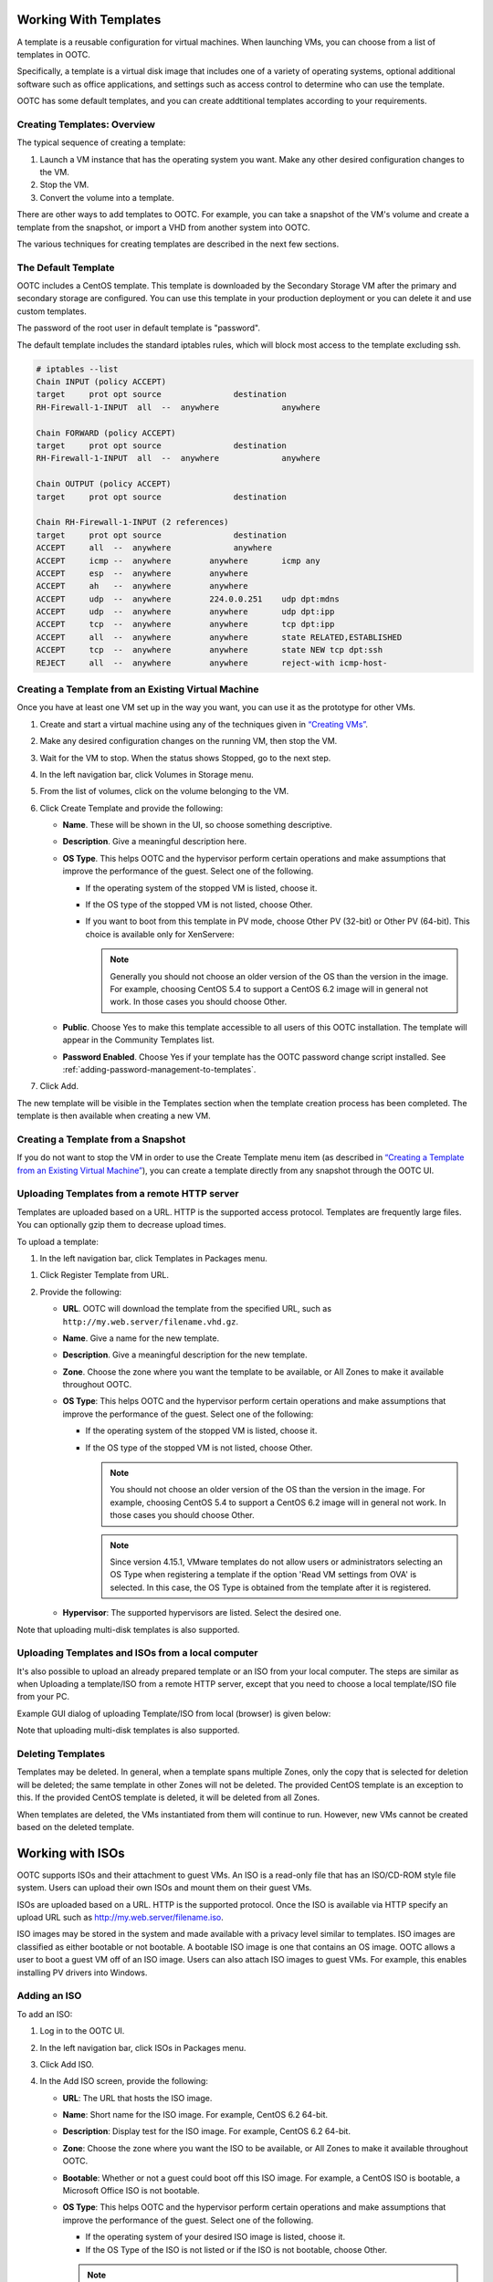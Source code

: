 .. 
   "Option One Technologies Cloud" (OOTC) documentation.

Working With Templates
=======================

A template is a reusable configuration for virtual machines. When launching 
VMs, you can choose from a list of templates in OOTC.

Specifically, a template is a virtual disk image that includes one of a
variety of operating systems, optional additional software such as
office applications, and settings such as access control to determine
who can use the template. 

OOTC has some default templates, and you can create addtitional templates
according to your requirements.

Creating Templates: Overview
----------------------------

The typical sequence of creating a template:

#. Launch a VM instance that has the operating system you want. Make any
   other desired configuration changes to the VM.

#. Stop the VM.

#. Convert the volume into a template.

There are other ways to add templates to OOTC. For example, you
can take a snapshot of the VM's volume and create a template from the
snapshot, or import a VHD from another system into OOTC.

The various techniques for creating templates are described in the next
few sections.



The Default Template
--------------------

OOTC includes a CentOS template. This template is downloaded by
the Secondary Storage VM after the primary and secondary storage are
configured. You can use this template in your production deployment or
you can delete it and use custom templates.

The password of the root user in default template is "password".

..
   @Question: There are several templates. Need to confirm whether this is correct for all of them.


The default template includes the standard iptables rules, which will
block most access to the template excluding ssh.

.. code:: bash

   # iptables --list
   Chain INPUT (policy ACCEPT)
   target     prot opt source               destination
   RH-Firewall-1-INPUT  all  --  anywhere             anywhere

   Chain FORWARD (policy ACCEPT)
   target     prot opt source               destination
   RH-Firewall-1-INPUT  all  --  anywhere             anywhere

   Chain OUTPUT (policy ACCEPT)
   target     prot opt source               destination

   Chain RH-Firewall-1-INPUT (2 references)
   target     prot opt source               destination
   ACCEPT     all  --  anywhere             anywhere
   ACCEPT     icmp --  anywhere        anywhere       icmp any
   ACCEPT     esp  --  anywhere        anywhere
   ACCEPT     ah   --  anywhere        anywhere
   ACCEPT     udp  --  anywhere        224.0.0.251    udp dpt:mdns
   ACCEPT     udp  --  anywhere        anywhere       udp dpt:ipp
   ACCEPT     tcp  --  anywhere        anywhere       tcp dpt:ipp
   ACCEPT     all  --  anywhere        anywhere       state RELATED,ESTABLISHED
   ACCEPT     tcp  --  anywhere        anywhere       state NEW tcp dpt:ssh
   REJECT     all  --  anywhere        anywhere       reject-with icmp-host-


..
   @Question: Need to confirm whether this is applicable for all the templates.

Creating a Template from an Existing Virtual Machine
----------------------------------------------------

Once you have at least one VM set up in the way you want, you can use it
as the prototype for other VMs.

#. Create and start a virtual machine using any of the techniques given
   in `“Creating VMs” <virtual_machines.html#creating-vms>`_.

#. Make any desired configuration changes on the running VM, then stop the VM.

#. Wait for the VM to stop. When the status shows Stopped, go to the
   next step.

#. In the left navigation bar, click Volumes in Storage menu. |storage-icon.png|

#. From the list of volumes, click on the volume belonging to the VM.

#. Click Create Template |create-template-icon.png| and provide the following:

   -  **Name**. These will be shown in the UI, so
      choose something descriptive.

   - **Description**. Give a meaningful description here.

   -  **OS Type**. This helps OOTC and the hypervisor perform
      certain operations and make assumptions that improve the
      performance of the guest. Select one of the following.

      -  If the operating system of the stopped VM is listed, choose it.

      -  If the OS type of the stopped VM is not listed, choose Other.

      -  If you want to boot from this template in PV mode, choose Other
         PV (32-bit) or Other PV (64-bit). This choice is available only
         for XenServere:

         .. note:: 
            Generally you should not choose an older version of the OS 
            than the version in the image. For example, choosing CentOS 
            5.4 to support a CentOS 6.2 image will in general not work. 
            In those cases you should choose Other.


   -  **Public**. Choose Yes to make this template accessible to all
      users of this OOTC installation. The template will appear in
      the Community Templates list.

   -  **Password Enabled**. Choose Yes if your template has the
      OOTC password change script installed. See 
      :ref:`adding-password-management-to-templates`.

#. Click Add.

The new template will be visible in the Templates section when the
template creation process has been completed. The template is then
available when creating a new VM.

Creating a Template from a Snapshot
-----------------------------------

If you do not want to stop the VM in order to use the Create Template
menu item (as described in `“Creating a Template from an Existing 
Virtual Machine” <#creating-a-template-from-an-existing-virtual-machine>`_), 
you can create a template directly from any snapshot through the 
OOTC UI.


Uploading Templates from a remote HTTP server
---------------------------------------------

Templates are uploaded based on a URL. HTTP is the supported access
protocol. Templates are frequently large files. You can optionally gzip
them to decrease upload times.

To upload a template:

#. In the left navigation bar, click Templates in Packages menu. |package-icon.png|

..
   @Question: What would be the appropriate name for this menu icon in the navigation bar. I used "Packages". 

#. Click Register Template from URL.

#. Provide the following:

   -  **URL**. OOTC will download the template from the
      specified URL, such as ``http://my.web.server/filename.vhd.gz``.

   -  **Name**. Give a name for the new template.

   -  **Description**. Give a meaningful description for the new template.

   -  **Zone**. Choose the zone where you want the template to be
      available, or All Zones to make it available throughout
      OOTC.

   -  **OS Type**: This helps OOTC and the hypervisor perform
      certain operations and make assumptions that improve the
      performance of the guest. Select one of the following:

      -  If the operating system of the stopped VM is listed, choose it.

      -  If the OS type of the stopped VM is not listed, choose Other.

         .. note:: 
            You should not choose an older version of the OS than the 
            version in the image. For example, choosing CentOS 5.4 to 
            support a CentOS 6.2 image will in general not work. In 
            those cases you should choose Other.

         .. note::
            Since version 4.15.1, VMware templates do not allow users or administrators
            selecting an OS Type when registering a template if the option 'Read VM settings from OVA' is selected. In this case, the OS Type is
            obtained from the template after it is registered.

   -  **Hypervisor**: The supported hypervisors are listed. Select the
      desired one.

..
   @Question: Shoudn't we remove the hypervisor from the UI and the docs.

   -  **Format**. The format of the template upload file, such as VHD or
      OVA.

   -  **Password Enabled**. Choose Yes if your template has the
      OOTC password change script installed. 
      See :ref:`adding-password-management-to-templates`.

   -  **Extractable**. Choose Yes if the template is available for
      extraction. If this option is selected, end users can download a
      full image of a template.

   -  **Public**. Choose Yes to make this template accessible to all
      users of this OOTC installation. The template will appear in
      the Community Templates list. See `“Private and
      Public Templates” <#private-and-public-templates>`_.

   -  **Featured**. Choose Yes if you would like this template to be
      more prominent for users to select. The template will appear in
      the Featured Templates list. Only an administrator can make a
      template Featured.
      
Note that uploading multi-disk templates is also supported.


Uploading Templates and ISOs from a local computer
-------------------------------------------

It's also possible to upload an already prepared template or an ISO from your local computer.
The steps are similar as when Uploading a template/ISO from a remote HTTP server, except that you need to choose a local template/ISO file from your PC.

Example GUI dialog of uploading Template/ISO from local (browser) is given below:

|template-upload-from-local.PNG|

|upload-iso-from-local.png|

Note that uploading multi-disk templates is also supported.


Deleting Templates
------------------

Templates may be deleted. In general, when a template spans multiple
Zones, only the copy that is selected for deletion will be deleted; the
same template in other Zones will not be deleted. The provided CentOS
template is an exception to this. If the provided CentOS template is
deleted, it will be deleted from all Zones.

When templates are deleted, the VMs instantiated from them will continue
to run. However, new VMs cannot be created based on the deleted
template.

Working with ISOs
===================

OOTC supports ISOs and their attachment to guest VMs. An ISO is a
read-only file that has an ISO/CD-ROM style file system. Users can
upload their own ISOs and mount them on their guest VMs.

ISOs are uploaded based on a URL. HTTP is the supported protocol. Once
the ISO is available via HTTP specify an upload URL such as
http://my.web.server/filename.iso.


ISO images may be stored in the system and made available with a privacy
level similar to templates. ISO images are classified as either bootable
or not bootable. A bootable ISO image is one that contains an OS image.
OOTC allows a user to boot a guest VM off of an ISO image. Users
can also attach ISO images to guest VMs. For example, this enables
installing PV drivers into Windows.

Adding an ISO
---------------

To add an ISO:

#. Log in to the OOTC UI.

#. In the left navigation bar, click ISOs in Packages menu. |package-icon.png|

#. Click Add ISO.

#. In the Add ISO screen, provide the following:

   -  **URL**: The URL that hosts the ISO image.

   -  **Name**: Short name for the ISO image. For example, CentOS 6.2
      64-bit.

   -  **Description**: Display test for the ISO image. For example,
      CentOS 6.2 64-bit.

   -  **Zone**: Choose the zone where you want the ISO to be available,
      or All Zones to make it available throughout OOTC.

   -  **Bootable**: Whether or not a guest could boot off this ISO
      image. For example, a CentOS ISO is bootable, a Microsoft Office
      ISO is not bootable.

   -  **OS Type**: This helps OOTC and the hypervisor perform
      certain operations and make assumptions that improve the
      performance of the guest. Select one of the following.

      -  If the operating system of your desired ISO image is listed,
         choose it.

      -  If the OS Type of the ISO is not listed or if the ISO is not
         bootable, choose Other.

      .. note:: 
         It is not recommended to choose an older version of the OS than 
         the version in the image. For example, choosing CentOS 5.4 to 
         support a CentOS 6.2 image will usually not work. In these 
         cases, choose Other.

   -  **Extractable**: Choose Yes if the ISO should be available for
      extraction.

   -  **Public**: Choose Yes if this ISO should be available to other
      users.

   -  **Featured**: Choose Yes if you would like this ISO to be more
      prominent for users to select. The ISO will appear in the Featured
      ISOs list. Only an administrator can make an ISO Featured.

#. Click OK.

   The Management Server will download the ISO. Depending on the size of
   the ISO, this may take a long time. The ISO status column will
   display Ready once it has been successfully downloaded into secondary
   storage. Clicking Refresh updates the download percentage.

#. **Important**: Wait for the ISO to finish downloading. If you move on
   to the next task and try to use the ISO right away, it will appear to
   fail. The entire ISO must be available before you can work
   with it.


Attaching an ISO to a VM
-------------------------

#. In the left navigation bar, click Instances in Compute menu. |compute-icon.png|

#. Choose the virtual machine you want to work with.

#. Click the Attach ISO button. |iso.png|

#. In the Attach ISO dialog box, select the desired ISO.

#. Click OK.



.. |sysmanager.png| image:: /_static/images/sysmanager.png
   :alt: System Image Manager
.. |software-license.png| image:: /_static/images/software-license.png
   :alt: Depicts hiding the EULA page.
.. |change-admin-password.png| image:: /_static/images/change-admin-password.png
   :alt: Depicts changing the administrator password
.. |kvm-direct-download.png| image:: /_static/images/kvm-direct-download.png
.. |upload-iso-from-local.png| image:: /_static/images/upload-iso-from-local.png
   :alt: Upload ISO from local
.. |template-upload-from-local.PNG| image:: /_static/images/template-upload-from-local.PNG
   :alt: Upload Template from local
.. |template-permissions-update-manually-1.PNG| image:: /_static/images/template-permissions-update-manually-1.PNG
   :alt: USharing template with account "user2"
.. |template-permissions-update-manually-2.PNG| image:: /_static/images/template-permissions-update-manually-2.PNG
   :alt: Revoking permissions from account "user2"
.. |template-permissions-update-1.PNG| image:: /_static/images/template-permissions-update-1.PNG
   :alt: Sharing template with just account "user8"
.. |template-permissions-update-2.PNG| image:: /_static/images/template-permissions-update-2.PNG
   :alt: Sharing template with 2 specific projects
.. |template-permissions-update-3.PNG| image:: /_static/images/template-permissions-update-3.PNG
   :alt: Revoking permissins from account "user8"
.. |template-permissions-update-4.PNG| image:: /_static/images/template-permissions-update-4.PNG
   :alt: Revoking permsissons from both projects previously added
.. |template-permissions-update-5.PNG| image:: /_static/images/template-permissions-update-5.PNG
   :alt: Reseting (removing all) permissions
.. |compute-icon.png| image:: /_static/images/compute-icon.png
   :alt: Compute
.. |package-icon.png| image:: /_static/images/package-icon.png
   :alt: Packages
.. |iso.png| image:: /_static/images/iso.png
   :alt: Attach ISO
.. |storage-icon.png| image:: /_static/images/storage-icon.png
   :alt: Storage
.. |create-template-icon.png| image:: /_static/images/create-template-icon.png
   :alt: Create template

